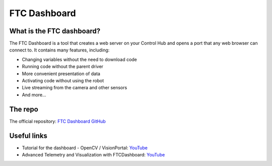 FTC Dashboard
=============

What is the FTC dashboard?
--------------------------

The FTC Dashboard is a tool that creates a web server on your Control Hub and opens a port that any web browser can connect to. 
It contains many features, including:

- Changing variables without the need to download code
- Running code without the parent driver
- More convenient presentation of data
- Activating code without using the robot
- Live streaming from the camera and other sensors
- And more...

The repo
--------

The official repository: `FTC Dashboard GitHub <https://github.com/acmerobotics/ftc-dashboard?tab=readme-ov-file#ftc-dashboard>`_

Useful links
------------

- Tutorial for the dashboard - OpenCV / VisionPortal: `YouTube <https://youtu.be/vJhmmyvNqC0>`_
- Advanced Telemetry and Visualization with FTCDashboard: `YouTube <https://youtu.be/q2ntHU3mm18>`_

